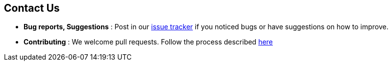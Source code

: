 //@@author liguanlong

== Contact Us

* *Bug reports, Suggestions* : Post in our https://github.com/cs2113-ay1819s2-t11-2/main/issues[issue tracker]
if you noticed bugs or have suggestions on how to improve.
* *Contributing* : We welcome pull requests. Follow the process described https://github.com/oss-generic/process[here]
